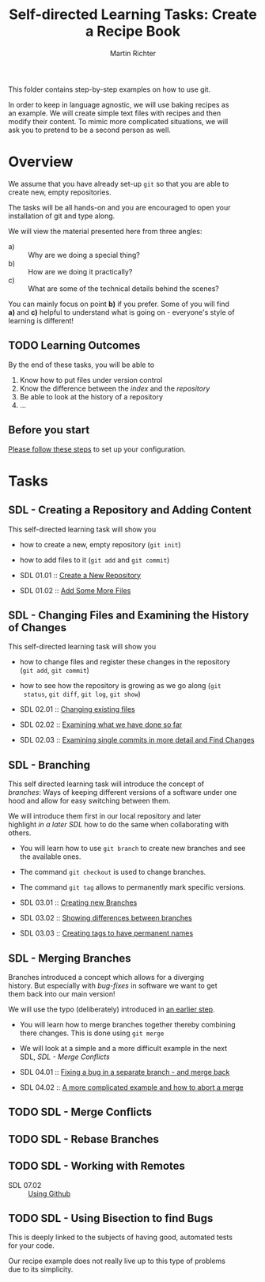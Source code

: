 #+AUTHOR: Martin Richter
#+TITLE: Self-directed Learning Tasks: Create a Recipe Book
#+EMAIL: martin.richter@nottingham.ac.uk

#+OPTIONS: <:nil d:nil timestamp:t ^:nil tags:nil toc:nil num:nil \n:t
#+STARTUP: fninline inlineimages showall

This folder contains step-by-step examples on how to use git.

In order to keep in language agnostic, we will use baking recipes as
an example. We will create simple text files with recipes and then
modify their content. To mimic more complicated situations, we will
ask you to pretend to be a second person as well.

* Overview

We assume that you have already set-up ~git~ so that you are able to
create new, empty repositories.

The tasks will be all hands-on and you are encouraged to open your
installation of git and type along.

We will view the material presented here from three angles:
- a) :: Why are we doing a special thing?
- b) :: How are we doing it practically?
- c) :: What are some of the technical details behind the scenes?

You can mainly focus on point *b)* if you prefer. Some of you will find
*a)* and *c)* helpful to understand what is going on - everyone's style of
learning is different!

** TODO Learning Outcomes                                               :LOs:

By the end of these tasks, you will be able to
1. Know how to put files under version control
2. Know the difference between the /index/ and the /repository/
3. Be able to look at the history of a repository
4. ...

** Before you start

   [[file:before_you_start.org][Please follow these steps]] to set up your configuration.

* Tasks

** SDL - Creating a Repository and Adding Content
This self-directed learning task will show you
- how to create a new, empty repository (~git init~)
- how to add files to it (~git add~ and ~git commit~)

- SDL 01.01 :: [[file:sdl_01.01.org][Create a New Repository]]
- SDL 01.02 :: [[file:sdl_01.02.org][Add Some More Files]]

** SDL - Changing Files and Examining the History of Changes
This self-directed learning task will show you
- how to change files and register these changes in the repository
  (~git add~, ~git commit~)
- how to see how the repository is growing as we go along (~git
  status~, ~git diff~, ~git log~, ~git show~)

- SDL 02.01 :: [[file:sdl_02.01.org][Changing existing files]]
- SDL 02.02 :: [[file:sdl_02.02.org][Examining what we have done so far]]
- SDL 02.03 :: [[file:sdl_02.03.org][Examining single commits in more detail and Find Changes]]

** SDL - Branching
This self directed learning task will introduce the concept of
/branches/: Ways of keeping different versions of a software under one
hood and allow for easy switching between them.

We will introduce them first in our local repository and later
highlight [[*SDL - Working with Remotes][in a later SDL]] how to do the same when collaborating with
others.

- You will learn how to use ~git branch~ to create new branches and see
  the available ones.
- The command ~git checkout~ is used to change branches.
- The command ~git tag~ allows to permanently mark specific versions.

- SDL 03.01 :: [[file:sdl_03.01.org][Creating new Branches]]
- SDL 03.02 :: [[file:sdl_03.02.org][Showing differences between branches]]
- SDL 03.03 :: [[file:sdl_03.03.org][Creating tags to have permanent names]]

** SDL - Merging Branches
Branches introduced a concept which allows for a diverging
history. But especially with /bug-fixes/ in software we want to get
them back into our main version!

We will use the typo (deliberately) introduced in [[file:sdl_03.01.org::src:add_typo][an earlier step]].

- You will learn how to merge branches together thereby combining
  there changes. This is done using ~git merge~
- We will look at a simple and a more difficult example in the next
  SDL, [[*SDL - Merge Conflicts][SDL - Merge Conflicts]]

- SDL 04.01 :: [[file:sdl_merging_01.org][Fixing a bug in a separate branch - and merge back]]
- SDL 04.02 :: [[file:sdl_merging_02.org][A more complicated example and how to abort a merge]]

** TODO SDL - Merge Conflicts

** TODO SDL - Rebase Branches

** TODO SDL - Working with Remotes

- SDL 07.02 :: [[file:sdl_remotes_02.org][Using Github]]

** TODO SDL - Using Bisection to find Bugs

This is deeply linked to the subjects of having good, automated tests
for your code.

Our recipe example does not really live up to this type of problems
due to its simplicity.

# Local Variables:
# mode: org
# ispell-local-dictionary: "british"
# eval: (flyspell-mode t)
# eval: (flyspell-buffer)
# End:

